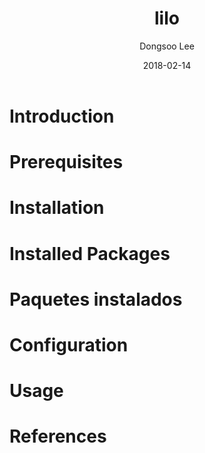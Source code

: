 #+TITLE: lilo
#+AUTHOR: Dongsoo Lee
#+EMAIL: dongsoolee8@gmail.com
#+DATE: 2018-02-14

* Introduction
  :PROPERTIES:
  :LANG_ES: Introducción
  :LANG_KO: 소개
  :LANG_JA: はじめに
  :END:

* Prerequisites
  :PROPERTIES:
  :LANG_ES: Requisitos previos
  :LANG_KO: 필요 사항
  :LANG_JA: 前準備
  :END:

* Installation
  :PROPERTIES:
  :LANG_ES: Instalación
  :LANG_KO: 설치
  :LANG_JA: インストール
  :END:

* Installed Packages
  :PROPERTIES:
  :LANG_ES: Nombre de la sección
  :LANG_KO: 설치된 패키지
  :LANG_JA: インストールされたパッケージ
  :END:

* Paquetes instalados
  :PROPERTIES:
  :LANG_ES: Nombre de la sección
  :LANG_KO: 확인
  :LANG_JA: チェック
  :END:

* Configuration
  :PROPERTIES:
  :LANG_ES: Configuración
  :LANG_KO: 설정
  :LANG_JA: 設定
  :END:

* Usage
  :PROPERTIES:
  :LANG_ES: Uso
  :LANG_KO: 사용법
  :LANG_JA: 命令説明
  :END:

* References
  :PROPERTIES:
  :LANG_ES: Referencias
  :LANG_KO: 참고
  :LANG_JA: 参考
  :END:
